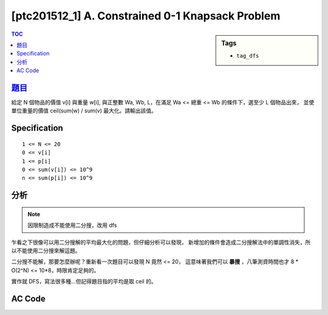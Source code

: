 ###################################################
[ptc201512_1] A. Constrained 0-1 Knapsack Problem
###################################################

.. sidebar:: Tags

    - ``tag_dfs``

.. contents:: TOC
    :depth: 2


****************************************************************************
`題目 <http://140.116.249.152/e-Tutor/mod/programming/view.php?id=26865>`_
****************************************************************************

給定 N 個物品的價值 v[i] 與重量 w[i], 與正整數 Wa, Wb, L，在滿足 Wa <= 總重 <= Wb 的條件下，選至少 L 個物品出來，
並使單位重量的價值 ceil(sum(w) / sum(v) 最大化。請輸出該值。

************************
Specification
************************

::

    1 <= N <= 20
    0 <= v[i]
    1 <= p[i]
    0 <= sum(v[i]) <= 10^9
    n <= sum(p[i]) <= 10^9


************************
分析
************************

.. note:: 因限制造成不能使用二分搜，改用 dfs

乍看之下很像可以用二分搜解的平均最大化的問題，但仔細分析可以發現，
新增加的條件會造成二分搜解法中的單調性消失，所以不能使用二分搜來解這題。

二分搜不能解，那要怎麼辦呢？重新看一次題目可以發現 N 竟然 <= 20，
這意味著我們可以 **暴搜** ，八筆測資時間也才 8 * O(2^N) <= 10*8，時限肯定足夠的。

實作就 DFS，寫法很多種…但記得題目指的平均是取 ceil 的。


************************
AC Code
************************

.. code-block:: cpp
    :linenos:

    #include <cstdio>
    #include <algorithm>
    
    using namespace std;
    
    struct Item {
        int w, v;
    };
    
    int N, L;
    int Wa, Wb;
    Item items[20];
    
    int max_avg_value = -1;
    
    // first i+1 items
    void dfs(int i, int total_v, int total_w, int cnt) {
        if (total_w > Wb) return;
    
        if (i == N-1) {
            if (cnt >= L && Wa <= total_w && total_w <= Wb) {
                int avg = total_v / total_w + ((total_v % total_w == 0) ? 0 : 1);
                max_avg_value = max(max_avg_value, avg);
            }
            return;
        }
    
        dfs(i+1, total_v + items[i+1].v, total_w + items[i+1].w, cnt + 1);
        dfs(i+1, total_v, total_w, cnt);
    }
    
    int main() {
        while (scanf("%d %d %d %d", &N, &L, &Wa, &Wb)) {
            for (int i = 0; i < N; i++)
                scanf("%d %d", &items[i].v, &items[i].w);
    
            dfs(0, items[0].v, items[0].w, 1);
            dfs(0, 0, 0, 0);
    
            printf("%d\n", max_avg_value);
    
            int flag; scanf("%d", &flag);
            if (flag == -1) break;
            else max_avg_value = -1;
        }
    
        return 0;
    }
